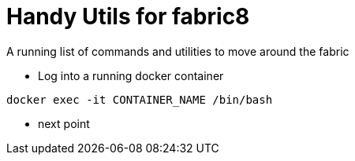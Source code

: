 = Handy Utils for fabric8
:hp-tags: OpenShift, Fabric8, Utilies
:numbered:

A running list of commands and utilities to move around the fabric

* Log into a running docker container
....
docker exec -it CONTAINER_NAME /bin/bash
....
* next point